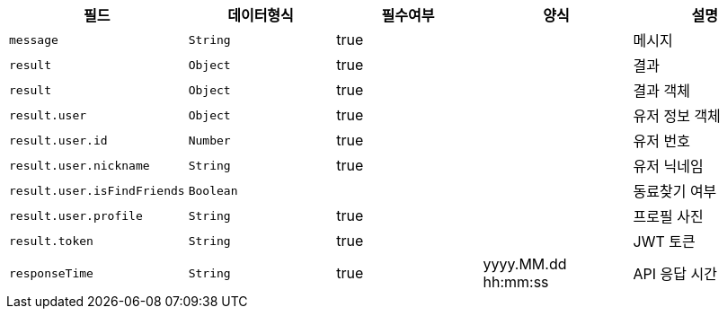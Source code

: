 |===
|필드|데이터형식|필수여부|양식|설명

|`+message+`
|`+String+`
|true
|
|메시지

|`+result+`
|`+Object+`
|true
|
|결과

|`+result+`
|`+Object+`
|true
|
|결과 객체

|`+result.user+`
|`+Object+`
|true
|
|유저 정보 객체

|`+result.user.id+`
|`+Number+`
|true
|
|유저 번호

|`+result.user.nickname+`
|`+String+`
|true
|
|유저 닉네임

|`+result.user.isFindFriends+`
|`+Boolean+`
|
|
|동료찾기 여부

|`+result.user.profile+`
|`+String+`
|true
|
|프로필 사진

|`+result.token+`
|`+String+`
|true
|
|JWT 토큰

|`+responseTime+`
|`+String+`
|true
|yyyy.MM.dd hh:mm:ss
|API 응답 시간

|===